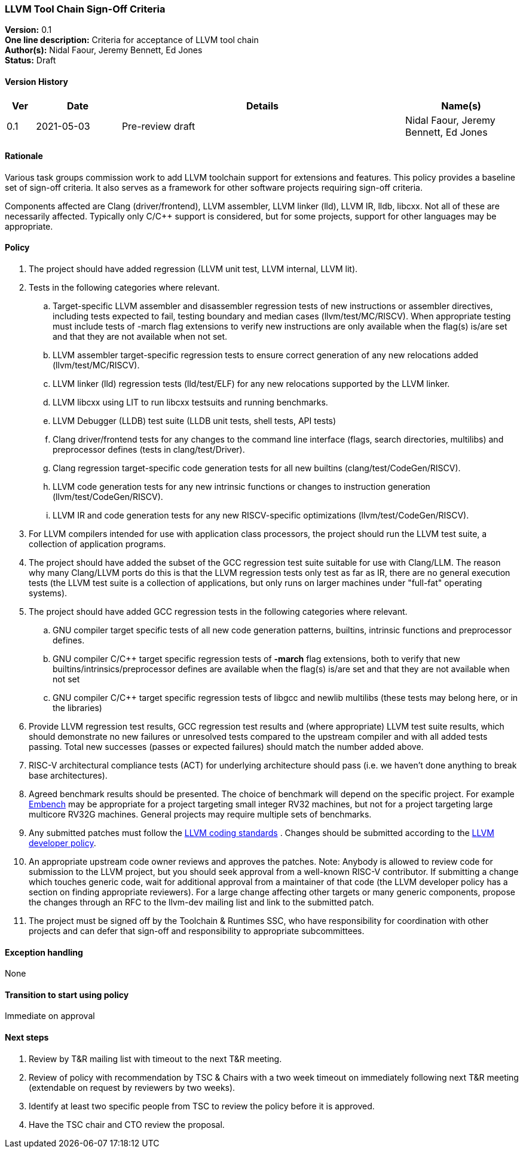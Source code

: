 [[llvm_toochain_singoff]]
=== LLVM Tool Chain Sign-Off Criteria

*Version:* 0.1 +
*One line description:* Criteria for acceptance of LLVM tool chain +
*Author(s):* Nidal Faour, Jeremy Bennett, Ed Jones +
*Status:* Draft +

==== Version History

[width="100%",cols="<5%,<15%,<50%,<20%",options="header",]
|===
|Ver |Date |Details |Name(s)

|0.1 |2021-05-03 |Pre-review draft |Nidal Faour, Jeremy Bennett, Ed Jones

|===

==== Rationale

Various task groups commission work to add LLVM toolchain support for
extensions and features. This policy provides a baseline set of sign-off
criteria. It also serves as a framework for other software projects
requiring sign-off criteria.

Components affected are Clang (driver/frontend), LLVM assembler, LLVM
linker (lld), LLVM IR, lldb, libcxx. Not all of these are necessarily
affected. Typically only C/C++ support is considered, but for some
projects, support for other languages may be appropriate.

==== Policy

. The project should have added regression (LLVM unit test, LLVM
internal, LLVM lit). +
. Tests in the following categories where relevant. +
.. Target-specific LLVM assembler and disassembler regression tests of
new instructions or assembler directives, including tests expected to
fail, testing boundary and median cases (llvm/test/MC/RISCV). When
appropriate testing must include tests of -march flag extensions to
verify new instructions are only available when the flag(s) is/are set
and that they are not available when not set. +
.. LLVM assembler target-specific regression tests to ensure correct
generation of any new relocations added (llvm/test/MC/RISCV). +
.. LLVM linker (lld) regression tests (lld/test/ELF) for any new
relocations supported by the LLVM linker. +
.. LLVM libcxx using LIT to run libcxx testsuits and running
benchmarks. +
.. LLVM Debugger (LLDB) test suite (LLDB unit tests, shell tests, API
tests) +
.. Clang driver/frontend tests for any changes to the command line
interface (flags, search directories, multilibs) and preprocessor
defines (tests in clang/test/Driver). +
.. Clang regression target-specific code generation tests for all new
builtins (clang/test/CodeGen/RISCV). +
.. LLVM code generation tests for any new intrinsic functions or changes
to instruction generation (llvm/test/CodeGen/RISCV). +
.. LLVM IR and code generation tests for any new RISCV-specific
optimizations (llvm/test/CodeGen/RISCV). +
. For LLVM compilers intended for use with application class processors,
the project should run the LLVM test suite, a collection of application
programs. +
. The project should have added the subset of the GCC regression test
suite suitable for use with Clang/LLM. The reason why many Clang/LLVM
ports do this is that the LLVM regression tests only test as far as IR,
there are no general execution tests (the LLVM test suite is a
collection of applications, but only runs on larger machines under
"full-fat" operating systems). +
. The project should have added GCC regression tests in the following
categories where relevant. +
.. GNU compiler target specific tests of all new code generation
patterns, builtins, intrinsic functions and preprocessor defines. +
.. GNU compiler C/C++ target specific regression tests of *-march* flag
extensions, both to verify that new builtins/intrinsics/preprocessor
defines are available when the flag(s) is/are set and that they are not
available when not set +
.. GNU compiler C/C++ target specific regression tests of libgcc and
newlib multilibs (these tests may belong here, or in the libraries) +
. Provide LLVM regression test results, GCC regression test results and
(where appropriate) LLVM test suite results, which should demonstrate no
new failures or unresolved tests compared to the upstream compiler and
with all added tests passing. Total new successes (passes or expected
failures) should match the number added above. +
. RISC-V architectural compliance tests (ACT) for underlying
architecture should pass (i.e. we haven’t done anything to break base
architectures). +
. Agreed benchmark results should be presented. The choice of benchmark
will depend on the specific project. For example
https://www.embench.org/[Embench] may be appropriate for a project
targeting small integer RV32 machines, but not for a project targeting
large multicore RV32G machines. General projects may require multiple
sets of benchmarks. +
. Any submitted patches must follow the
https://llvm.org/docs/CodingStandards.html[LLVM coding standards] .
Changes should be submitted according to the
https://llvm.org/docs/DeveloperPolicy.html[LLVM developer policy]. +
. An appropriate upstream code owner reviews and approves the patches.
Note: Anybody is allowed to review code for submission to the LLVM
project, but you should seek approval from a well-known RISC-V
contributor. If submitting a change which touches generic code, wait for
additional approval from a maintainer of that code (the LLVM developer
policy has a section on finding appropriate reviewers). For a large
change affecting other targets or many generic components, propose the
changes through an RFC to the llvm-dev mailing list and link to the
submitted patch. +
. The project must be signed off by the Toolchain & Runtimes SSC, who
have responsibility for coordination with other projects and can defer
that sign-off and responsibility to appropriate subcommittees.

==== Exception handling +
None

==== Transition to start using policy +
Immediate on approval

==== Next steps

. Review by T&R mailing list with timeout to the next T&R meeting. +
. Review of policy with recommendation by TSC & Chairs with a two week
timeout on immediately following next T&R meeting (extendable on request
by reviewers by two weeks). +
. Identify at least two specific people from TSC to review the policy
before it is approved. +
. Have the TSC chair and CTO review the proposal.

